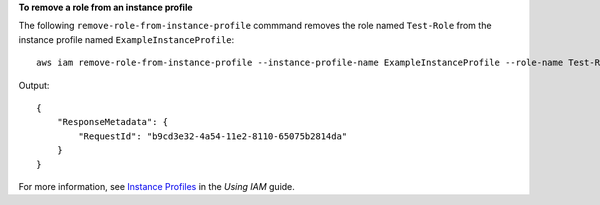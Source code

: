 **To remove a role from an instance profile**

The following ``remove-role-from-instance-profile`` commmand removes the role named ``Test-Role`` from the instance profile named ``ExampleInstanceProfile``::

  aws iam remove-role-from-instance-profile --instance-profile-name ExampleInstanceProfile --role-name Test-Role

Output::

  {
      "ResponseMetadata": {
          "RequestId": "b9cd3e32-4a54-11e2-8110-65075b2814da"
      }
  }    

For more information, see `Instance Profiles`_ in the *Using IAM* guide.

.. _Instance Profiles: http://docs.aws.amazon.com/IAM/latest/UserGuide/instance-profiles.html

